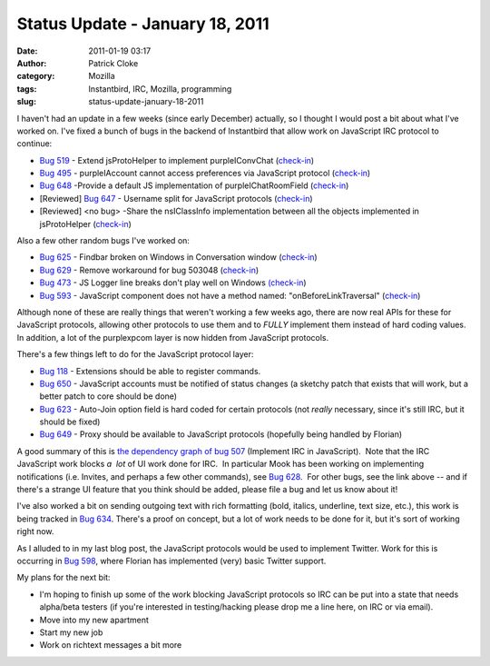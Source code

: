 Status Update - January 18, 2011
################################
:date: 2011-01-19 03:17
:author: Patrick Cloke
:category: Mozilla
:tags: Instantbird, IRC, Mozilla, programming
:slug: status-update-january-18-2011

I haven't had an update in a few weeks (since early December)
actually, so I thought I would post a bit about what I've worked on. 
I've fixed a bunch of bugs in the backend of Instantbird that allow work
on JavaScript IRC protocol to continue:

-  `Bug 519`_ - Extend jsProtoHelper to implement purpleIConvChat
   (`check-in`_)
-  `Bug 495`_ - purpleIAccount cannot access preferences via JavaScript
   protocol (`check-in <http://hg.instantbird.org/instantbird/rev/a188a5cc3ff1>`__)
-  `Bug 648`_ -Provide a default JS implementation of
   purpleIChatRoomField
   (`check-in <http://hg.instantbird.org/instantbird/rev/61fc80a569d3>`__)
-  [Reviewed] `Bug 647`_ - Username split for JavaScript protocols
   (`check-in <http://hg.instantbird.org/instantbird/rev/a6c8fbf77e10>`__)
-  [Reviewed] <no bug> -Share the nsIClassInfo implementation between
   all the objects implemented in jsProtoHelper
   (`check-in <http://hg.instantbird.org/instantbird/rev/035f7d8d7f78>`__)

Also a few other random bugs I've worked on:

-  `Bug 625`_ - Findbar broken on Windows in Conversation window
   (`check-in <http://hg.instantbird.org/instantbird/rev/2e8af77af2f2>`__)
-  `Bug 629`_ - Remove workaround for bug 503048
   (`check-in <http://hg.instantbird.org/instantbird/rev/ba4b9401791b>`__)
-  `Bug 473`_ - JS Logger line breaks don't play well on Windows
   `(check-in`_)
-  `Bug 593`_ - JavaScript component does not have a method named:
   "onBeforeLinkTraversal"
   (`check-in <http://hg.instantbird.org/instantbird/rev/1b75f9fa4859>`__)

Although none of these are really things that weren't working a few
weeks ago, there are now real APIs for these for JavaScript protocols,
allowing other protocols to use them and to *FULLY* implement them
instead of hard coding values.  In addition, a lot of the purplexpcom
layer is now hidden from JavaScript protocols.

There's a few things left to do for the JavaScript protocol layer:

-  `Bug 118`_ - Extensions should be able to register commands.
-  `Bug 650`_ - JavaScript accounts must be notified of status changes
   (a sketchy patch that exists that will work, but a better patch to
   core should be done)
-  `Bug 623`_ - Auto-Join option field is hard coded for certain
   protocols (not *really* necessary, since it's still IRC, but it
   should be fixed)
-  `Bug 649`_ - Proxy should be available to JavaScript protocols
   (hopefully being handled by Florian)

A good summary of this is `the dependency graph of bug 507`_
(Implement IRC in JavaScript).  Note that the IRC JavaScript work blocks
*a  lot* of UI work done for IRC.  In particular Mook has been working
on implementing notifications (i.e. Invites, and perhaps a few other
commands), see `Bug 628`_.  For other bugs, see the link above -- and if
there's a strange UI feature that you think should be added, please file
a bug and let us know about it!

I've also worked a bit on sending outgoing text with rich formatting
(bold, italics, underline, text size, etc.), this work is being tracked
in `Bug 634`_. There's a proof on concept, but a lot of work needs to be
done for it, but it's sort of working right now. 

As I alluded to in my last blog post, the JavaScript protocols would
be used to implement Twitter. Work for this is occurring in `Bug 598`_,
where Florian has implemented (very) basic Twitter support.

My plans for the next bit:

-  I'm hoping to finish up some of the work blocking JavaScript
   protocols so IRC can be put into a state that needs alpha/beta
   testers (if you're interested in testing/hacking please drop me a
   line here, on IRC or via email).
-  Move into my new apartment
-  Start my new job
-  Work on richtext messages a bit more

.. _Bug 519: https://bugzilla.instantbird.org/show_bug.cgi?id=519
.. _check-in: http://hg.instantbird.org/instantbird/rev/0166084ce2ae
.. _Bug 495: https://bugzilla.instantbird.org/show_bug.cgi?id=495
.. _Bug 648: https://bugzilla.instantbird.org/show_bug.cgi?id=648
.. _Bug 647: https://bugzilla.instantbird.org/show_bug.cgi?id=647
.. _Bug 625: https://bugzilla.instantbird.org/show_bug.cgi?id=625
.. _Bug 629: https://bugzilla.instantbird.org/show_bug.cgi?id=629
.. _Bug 473: https://bugzilla.instantbird.org/show_bug.cgi?id=473
.. _(check-in: http://hg.instantbird.org/instantbird/rev/6a600b8a32c9
.. _Bug 593: https://bugzilla.instantbird.org/show_bug.cgi?id=593
.. _Bug 118: https://bugzilla.instantbird.org/show_bug.cgi?id=118
.. _Bug 650: https://bugzilla.instantbird.org/show_bug.cgi?id=650
.. _Bug 623: https://bugzilla.instantbird.org/show_bug.cgi?id=623
.. _Bug 649: https://bugzilla.instantbird.org/show_bug.cgi?id=649
.. _the dependency graph of bug 507: https://bugzilla.instantbird.org/showdependencygraph.cgi?id=507&display=web&rankdir=LR
.. _Bug 628: https://bugzilla.instantbird.org/show_bug.cgi?id=628
.. _Bug 634: https://bugzilla.instantbird.org/show_bug.cgi?id=634
.. _Bug 598: https://bugzilla.instantbird.org/show_bug.cgi?id=598
